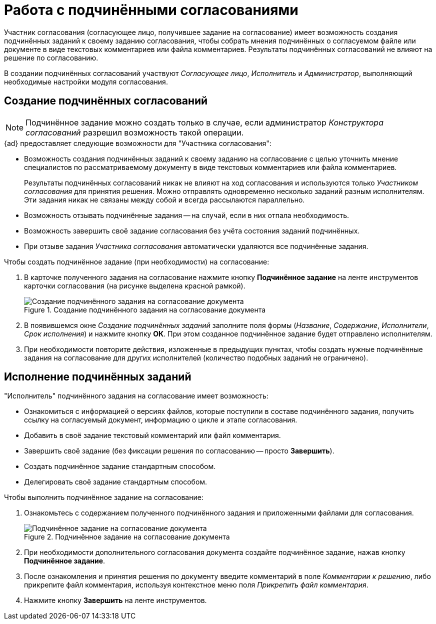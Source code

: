 = Работа с подчинёнными согласованиями

Участник согласования (согласующее лицо, получившее задание на согласование) имеет возможность создания подчинённых заданий к своему заданию согласования, чтобы собрать мнения подчинённых о согласуемом файле или документе в виде текстовых комментариев или файла комментариев. Результаты подчинённых согласований не влияют на решение по согласованию.

В создании подчинённых согласований участвуют _Согласующее лицо_, _Исполнитель_ и _Администратор_, выполняющий необходимые настройки модуля согласования.

[#create]
== Создание подчинённых согласований

[NOTE]
====
Подчинённое задание можно создать только в случае, если администратор _Конструктора согласований_ разрешил возможность такой операции.
====

.{ad} предоставляет следующие возможности для "Участника согласования":
* Возможность создания подчинённых заданий к своему заданию на согласование с целью уточнить мнение специалистов по рассматриваемому документу в виде текстовых комментариев или файла комментариев.
+
Результаты подчинённых согласований никак не влияют на ход согласования и используются только _Участником согласования_ для принятия решения. Можно отправлять одновременно несколько заданий разным исполнителям. Эти задания никак не связаны между собой и всегда рассылаются параллельно.
+
* Возможность отзывать подчинённые задания -- на случай, если в них отпала необходимость.
* Возможность завершить своё задание согласования без учёта состояния заданий подчинённых.
* При отзыве задания _Участника согласования_ автоматически удаляются все подчинённые задания.

.Чтобы создать подчинённое задание (при необходимости) на согласование:
. В карточке полученного задания на согласование нажмите кнопку *Подчинённое задание* на ленте инструментов карточки согласования (на рисунке выделена красной рамкой).
+
.Создание подчинённого задания на согласование документа
image::crate-subordinate.png[Создание подчинённого задания на согласование документа]
+
. В появившемся окне _Создание подчинённых заданий_ заполните поля формы (_Название_, _Содержание_, _Исполнители_, _Срок исполнения_) и нажмите кнопку *ОК*. При этом созданное подчинённое задание будет отправлено исполнителям.
. При необходимости повторите действия, изложенные в предыдущих пунктах, чтобы создать нужные подчинённые задания на согласование для других исполнителей (количество подобных заданий не ограничено).

[#perform]
== Исполнение подчинённых заданий

."Исполнитель" подчинённого задания на согласование имеет возможность:
* Ознакомиться с информацией о версиях файлов, которые поступили в составе подчинённого задания, получить ссылку на согласуемый документ, информацию о цикле и этапе согласования.
* Добавить в своё задание текстовый комментарий или файл комментария.
* Завершить своё задание (без фиксации решения по согласованию -- просто *Завершить*).
* Создать подчинённое задание стандартным способом.
* Делегировать своё задание стандартным способом.

.Чтобы выполнить подчинённое задание на согласование:
. Ознакомьтесь с содержанием полученного подчинённого задания и приложенными файлами для согласования.
+
.Подчинённое задание на согласование документа
image::perform-subordinate.png[Подчинённое задание на согласование документа]
+
. При необходимости дополнительного согласования документа создайте подчинённое задание, нажав кнопку *Подчинённое задание*.
. После ознакомления и принятия решения по документу введите комментарий в поле _Комментарии к решению_, либо прикрепите файл комментария, используя контекстное меню поля _Прикрепить файл комментария_.
. Нажмите кнопку *Завершить* на ленте инструментов.

